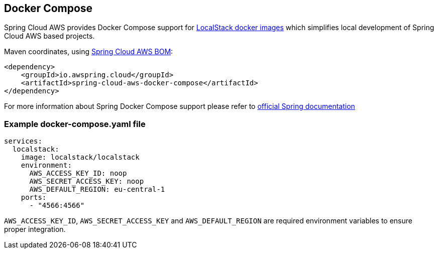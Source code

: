 [#spring-cloud-aws-docker-compose]
== Docker Compose

Spring Cloud AWS provides Docker Compose support for https://docs.localstack.cloud/references/docker-images/[LocalStack docker images] which simplifies local development of Spring Cloud AWS based projects.

Maven coordinates, using <<index.adoc#bill-of-materials, Spring Cloud AWS BOM>>:

[source,xml]
----
<dependency>
    <groupId>io.awspring.cloud</groupId>
    <artifactId>spring-cloud-aws-docker-compose</artifactId>
</dependency>
----

For more information about Spring Docker Compose support please refer to https://docs.spring.io/spring-boot/reference/features/dev-services.html#features.dev-services.docker-compose[official Spring documentation]

=== Example docker-compose.yaml file

[source,yaml]
----
services:
  localstack:
    image: localstack/localstack
    environment:
      AWS_ACCESS_KEY_ID: noop
      AWS_SECRET_ACCESS_KEY: noop
      AWS_DEFAULT_REGION: eu-central-1
    ports:
      - "4566:4566"
----

`AWS_ACCESS_KEY_ID`, `AWS_SECRET_ACCESS_KEY` and `AWS_DEFAULT_REGION` are required environment variables to ensure proper integration.

